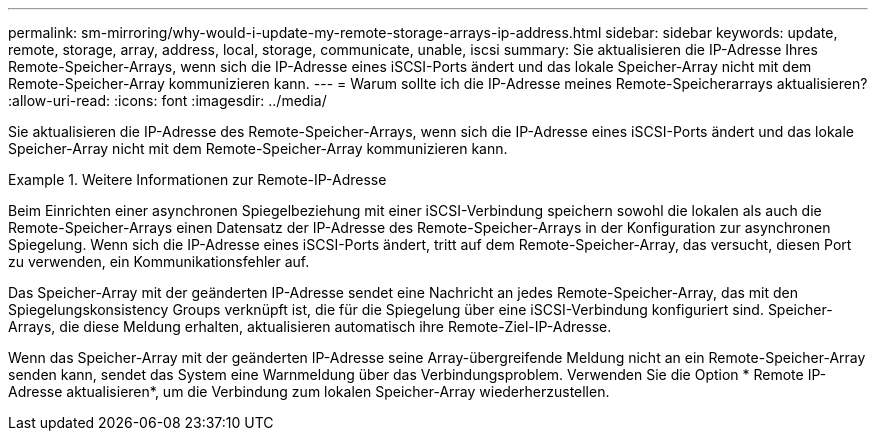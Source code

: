 ---
permalink: sm-mirroring/why-would-i-update-my-remote-storage-arrays-ip-address.html 
sidebar: sidebar 
keywords: update, remote, storage, array, address, local, storage, communicate, unable, iscsi 
summary: Sie aktualisieren die IP-Adresse Ihres Remote-Speicher-Arrays, wenn sich die IP-Adresse eines iSCSI-Ports ändert und das lokale Speicher-Array nicht mit dem Remote-Speicher-Array kommunizieren kann. 
---
= Warum sollte ich die IP-Adresse meines Remote-Speicherarrays aktualisieren?
:allow-uri-read: 
:icons: font
:imagesdir: ../media/


[role="lead"]
Sie aktualisieren die IP-Adresse des Remote-Speicher-Arrays, wenn sich die IP-Adresse eines iSCSI-Ports ändert und das lokale Speicher-Array nicht mit dem Remote-Speicher-Array kommunizieren kann.

.Weitere Informationen zur Remote-IP-Adresse
====
Beim Einrichten einer asynchronen Spiegelbeziehung mit einer iSCSI-Verbindung speichern sowohl die lokalen als auch die Remote-Speicher-Arrays einen Datensatz der IP-Adresse des Remote-Speicher-Arrays in der Konfiguration zur asynchronen Spiegelung. Wenn sich die IP-Adresse eines iSCSI-Ports ändert, tritt auf dem Remote-Speicher-Array, das versucht, diesen Port zu verwenden, ein Kommunikationsfehler auf.

Das Speicher-Array mit der geänderten IP-Adresse sendet eine Nachricht an jedes Remote-Speicher-Array, das mit den Spiegelungskonsistency Groups verknüpft ist, die für die Spiegelung über eine iSCSI-Verbindung konfiguriert sind. Speicher-Arrays, die diese Meldung erhalten, aktualisieren automatisch ihre Remote-Ziel-IP-Adresse.

Wenn das Speicher-Array mit der geänderten IP-Adresse seine Array-übergreifende Meldung nicht an ein Remote-Speicher-Array senden kann, sendet das System eine Warnmeldung über das Verbindungsproblem. Verwenden Sie die Option * Remote IP-Adresse aktualisieren*, um die Verbindung zum lokalen Speicher-Array wiederherzustellen.

====
